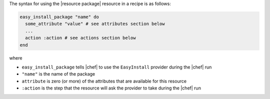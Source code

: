 .. The contents of this file are included in multiple topics.
.. This file should not be changed in a way that hinders its ability to appear in multiple documentation sets.

The syntax for using the |resource package| resource in a recipe is as follows:

.. code-block:: ruby

   easy_install_package "name" do
     some_attribute "value" # see attributes section below
     ...
     action :action # see actions section below
   end

where 

* ``easy_install_package`` tells |chef| to use the ``EasyInstall`` provider during the |chef| run
* ``"name"`` is the name of the package
* ``attribute`` is zero (or more) of the attributes that are available for this resource
* ``:action`` is the step that the resource will ask the provider to take during the |chef| run
